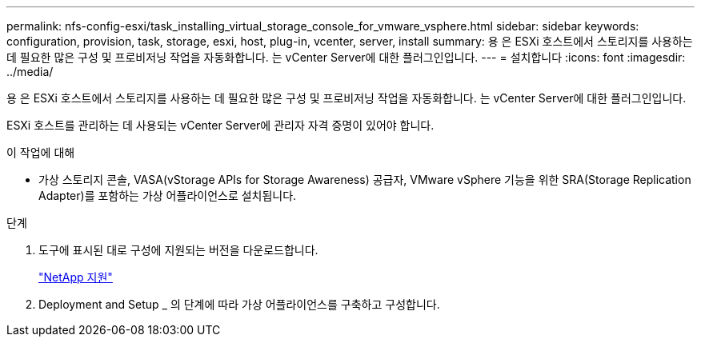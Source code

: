 ---
permalink: nfs-config-esxi/task_installing_virtual_storage_console_for_vmware_vsphere.html 
sidebar: sidebar 
keywords: configuration, provision, task, storage, esxi, host, plug-in, vcenter, server, install 
summary: 용 은 ESXi 호스트에서 스토리지를 사용하는 데 필요한 많은 구성 및 프로비저닝 작업을 자동화합니다. 는 vCenter Server에 대한 플러그인입니다. 
---
= 설치합니다
:icons: font
:imagesdir: ../media/


[role="lead"]
용 은 ESXi 호스트에서 스토리지를 사용하는 데 필요한 많은 구성 및 프로비저닝 작업을 자동화합니다. 는 vCenter Server에 대한 플러그인입니다.

ESXi 호스트를 관리하는 데 사용되는 vCenter Server에 관리자 자격 증명이 있어야 합니다.

.이 작업에 대해
* 가상 스토리지 콘솔, VASA(vStorage APIs for Storage Awareness) 공급자, VMware vSphere 기능을 위한 SRA(Storage Replication Adapter)를 포함하는 가상 어플라이언스로 설치됩니다.


.단계
. 도구에 표시된 대로 구성에 지원되는 버전을 다운로드합니다.
+
https://mysupport.netapp.com/site/global/dashboard["NetApp 지원"]

. Deployment and Setup _ 의 단계에 따라 가상 어플라이언스를 구축하고 구성합니다.

